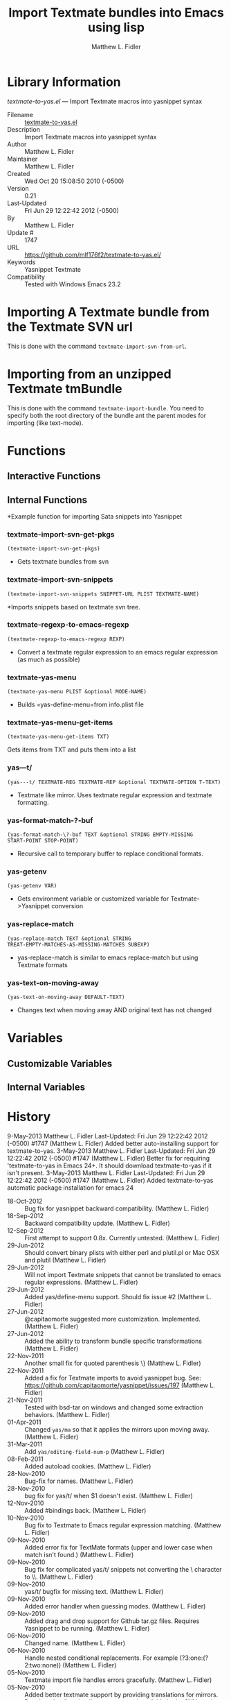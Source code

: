 #+TITLE: Import Textmate bundles into Emacs using lisp
#+AUTHOR: Matthew L. Fidler
* Library Information
 /textmate-to-yas.el/ --- Import Textmate macros into yasnippet syntax

 - Filename :: [[file:textmate-to-yas.el][textmate-to-yas.el]]
 - Description :: Import Textmate macros into yasnippet syntax
 - Author :: Matthew L. Fidler
 - Maintainer :: Matthew L. Fidler
 - Created :: Wed Oct 20 15:08:50 2010 (-0500)
 - Version :: 0.21
 - Last-Updated :: Fri Jun 29 12:22:42 2012 (-0500)
 -           By :: Matthew L. Fidler
 -     Update # :: 1747
 - URL :: https://github.com/mlf176f2/textmate-to-yas.el/
 - Keywords :: Yasnippet Textmate
 - Compatibility :: Tested with Windows Emacs 23.2

* Importing A Textmate bundle from the Textmate SVN url
This is done with the command =textmate-import-svn-from-url=.
* Importing from an unzipped Textmate tmBundle
This is done with the command =textmate-import-bundle=.  You need to
specify both the root directory of the bundle ant the parent modes for
importing (like text-mode).
* Functions
** Interactive Functions

** Internal Functions
*Example function for importing Sata snippets into Yasnippet

*** textmate-import-svn-get-pkgs
=(textmate-import-svn-get-pkgs)=

 - Gets textmate bundles from svn

*** textmate-import-svn-snippets
=(textmate-import-svn-snippets SNIPPET-URL PLIST TEXTMATE-NAME)=

*Imports snippets based on textmate svn tree.

*** textmate-regexp-to-emacs-regexp
=(textmate-regexp-to-emacs-regexp REXP)=

 - Convert a textmate regular expression to an emacs regular expression (as much as possible)

*** textmate-yas-menu
=(textmate-yas-menu PLIST &optional MODE-NAME)=

 - Builds =yas-define-menu=from info.plist file

*** textmate-yas-menu-get-items
=(textmate-yas-menu-get-items TXT)=

Gets items from TXT and puts them into a list

*** yas---t/
=(yas---t/ TEXTMATE-REG TEXTMATE-REP &optional TEXTMATE-OPTION T-TEXT)=

 - Textmate like mirror.  Uses textmate regular expression and textmate formatting.

*** yas-format-match-?-buf
=(yas-format-match-\?-buf TEXT &optional STRING EMPTY-MISSING
START-POINT STOP-POINT)=

 - Recursive call to temporary buffer to replace conditional formats.

*** yas-getenv
=(yas-getenv VAR)=

 - Gets environment variable or customized variable for Textmate->Yasnippet conversion

*** yas-replace-match
=(yas-replace-match TEXT &optional STRING
TREAT-EMPTY-MATCHES-AS-MISSING-MATCHES SUBEXP)=

 - yas-replace-match is similar to emacs replace-match but using Textmate formats

*** yas-text-on-moving-away
=(yas-text-on-moving-away DEFAULT-TEXT)=

 - Changes text when moving away AND original text has not changed
* Variables
** Customizable Variables

** Internal Variables
* History

9-May-2013    Matthew L. Fidler  
   Last-Updated: Fri Jun 29 12:22:42 2012 (-0500) #1747 (Matthew L. Fidler)
   Added better auto-installing support for textmate-to-yas.
3-May-2013    Matthew L. Fidler  
   Last-Updated: Fri Jun 29 12:22:42 2012 (-0500) #1747 (Matthew L. Fidler)
   Better fix for requiring 'textmate-to-yas in Emacs 24+.  It should
   download textmate-to-yas if it isn't present.
3-May-2013    Matthew L. Fidler  
   Last-Updated: Fri Jun 29 12:22:42 2012 (-0500) #1747 (Matthew L. Fidler)
   Added textmate-to-yas automatic package installation for emacs 24
 - 18-Oct-2012 ::  Bug fix for yasnippet backward compatibility. (Matthew L. Fidler)
 - 18-Sep-2012 ::  Backward compatibility update. (Matthew L. Fidler)
 - 12-Sep-2012 ::  First attempt to support 0.8x. Currently untested. (Matthew L. Fidler)
 - 29-Jun-2012 ::  Should convert binary plists with either perl and plutil.pl or Mac OSX and plutil (Matthew L. Fidler)
 - 29-Jun-2012 ::  Will not import Textmate snippets that cannot be translated to emacs regular expressions. (Matthew L. Fidler)
 - 29-Jun-2012 ::  Added yas/define-menu support. Should fix issue #2 (Matthew L. Fidler)
 - 27-Jun-2012 ::  @capitaomorte suggested more customization. Implemented. (Matthew L. Fidler)
 - 27-Jun-2012 ::  Added the ability to transform bundle specific transformations (Matthew L. Fidler)
 - 22-Nov-2011 ::  Another small fix for quoted parenthesis \} (Matthew L. Fidler)
 - 22-Nov-2011 ::  Added a fix for Textmate imports to avoid yasnippet bug. See: https://github.com/capitaomorte/yasnippet/issues/197 (Matthew L. Fidler)
 - 21-Nov-2011 ::  Tested with bsd-tar on windows and changed some extraction behaviors. (Matthew L. Fidler)
 - 01-Apr-2011 ::  Changed =yas/ma= so that it applies the mirrors upon moving away. (Matthew L. Fidler)
 - 31-Mar-2011 ::  Add =yas/editing-field-num-p= (Matthew L. Fidler)
 - 08-Feb-2011 ::  Added autoload cookies. (Matthew L. Fidler)
 - 28-Nov-2010 ::  Bug-fix for names. (Matthew L. Fidler)
 - 28-Nov-2010 ::  bug fix for yas/t/ when $1 doesn't exist. (Matthew L. Fidler)
 - 12-Nov-2010 ::  Added #bindings back. (Matthew L. Fidler)
 - 10-Nov-2010 ::  Bug fix to Textmate to Emacs regular expression matching. (Matthew L. Fidler)
 - 09-Nov-2010 ::  Added error fix for TextMate formats (upper and lower case when match isn't found.) (Matthew L. Fidler)
 - 09-Nov-2010 ::  Bug fix for complicated yas/t/ snippets not converting the \ character to \\. (Matthew L. Fidler)
 - 09-Nov-2010 ::  yas/t/ bugfix for missing text. (Matthew L. Fidler)
 - 09-Nov-2010 ::  Added error handler when guessing modes. (Matthew L. Fidler)
 - 09-Nov-2010 ::  Added drag and drop support for Github tar.gz files. Requires Yasnippet to be running. (Matthew L. Fidler)
 - 06-Nov-2010 ::  Changed name. (Matthew L. Fidler)
 - 06-Nov-2010 ::  Handle nested conditional replacements. For example (?3:one:(?2:two:none)) (Matthew L. Fidler)
 - 05-Nov-2010 ::  Textmate import file handles errors gracefully. (Matthew L. Fidler)
 - 05-Nov-2010 ::  Added better textmate support by providing translations for mirrors. Requires the directive # type: command available in the SVN version of yasnippet.  (Matthew L. Fidler)
 - 05-Nov-2010 ::  Changed textmate-replace-in-string with replace-regexp-in-string (US041375)
 - 04-Nov-2010 ::  Changed extension from .yasnippet to what the package is in a svn-import. (us041375)
 - 04-Nov-2010 ::  replace-in-string changed to textmate-replace-in-string. May be missing on some systems. (us041375)
 - 01-Nov-2010 ::  Bug fix for expand-env (Matthew L. Fidler)
 - 01-Nov-2010 ::  Added more supported tags. (Matthew L. Fidler)
 - 01-Nov-2010 ::  Took out #scope pseudo-directive. (Matthew L. Fidler)
 - 01-Nov-2010 ::  Added more file extensions. (Matthew L. Fidler)
 - 28-Oct-2010 ::  Removed bindings. They are currently causing problems... (Matthew L. Fidler)
 - 28-Oct-2010 ::  Added completed import of svn bundle message. (Matthew L. Fidler)
 - 28-Oct-2010 ::  Bug fix to allow files to be .yasnippet instead of _yasnippet files. (Matthew L. Fidler)
 - 27-Oct-2010 ::  Added fix to allow files to pass for directories in =textmate-import-bundle= (Matthew L. Fidler)
 - 27-Oct-2010 ::  Added import from svn.textmate.org using url package. Use =textmate-import-svn-url= (Matthew L. Fidler)
 - 27-Oct-2010 ::  Added a guess-mode function to take out prompting for modes. (Matthew L. Fidler)
 - 25-Oct-2010 ::  Bug fix for .yas-parents. (Matthew L. Fidler)
 - 25-Oct-2010 ::  Changed import rmate and stata to mirror new textmate-import function (Matthew L. Fidler)
 - 25-Oct-2010 ::  Changed parent-mode to a prompt and uses .yas-parents as in SVN trunk of yasnippet. (Matthew L. Fidler)
 - 22-Oct-2010 ::  Bugfix for ${1:default} expressions (Matthew L. Fidler)
 - 22-Oct-2010 ::  Added ability to choose mode by function or mode-name (Matthew L. Fidler)
 - 21-Oct-2010 ::  Selected text bugfix (Matthew L. Fidler)
 - 21-Oct-2010 ::  Now handles key-bindings as well. (Matthew L. Fidler)
 - 21-Oct-2010 ::  Added a fix to take out spaces in textmate bundles file name translations. (Matthew L. Fidler)
 - 21-Oct-2010 ::  Updated import to find groupings before or after orderings in the info.plist.  (Matthew L. Fidler)
 - 21-Oct-2010 ::  Added a yas/root-directory of the current directory if undefined. Allows to be run from the command line by just loading this file  (Matthew L. Fidler)
 - 21-Oct-2010 :: 20-Oct-2010 Matthew L. Fidler Bug fix -- added mode.  (Matthew L. Fidler)
